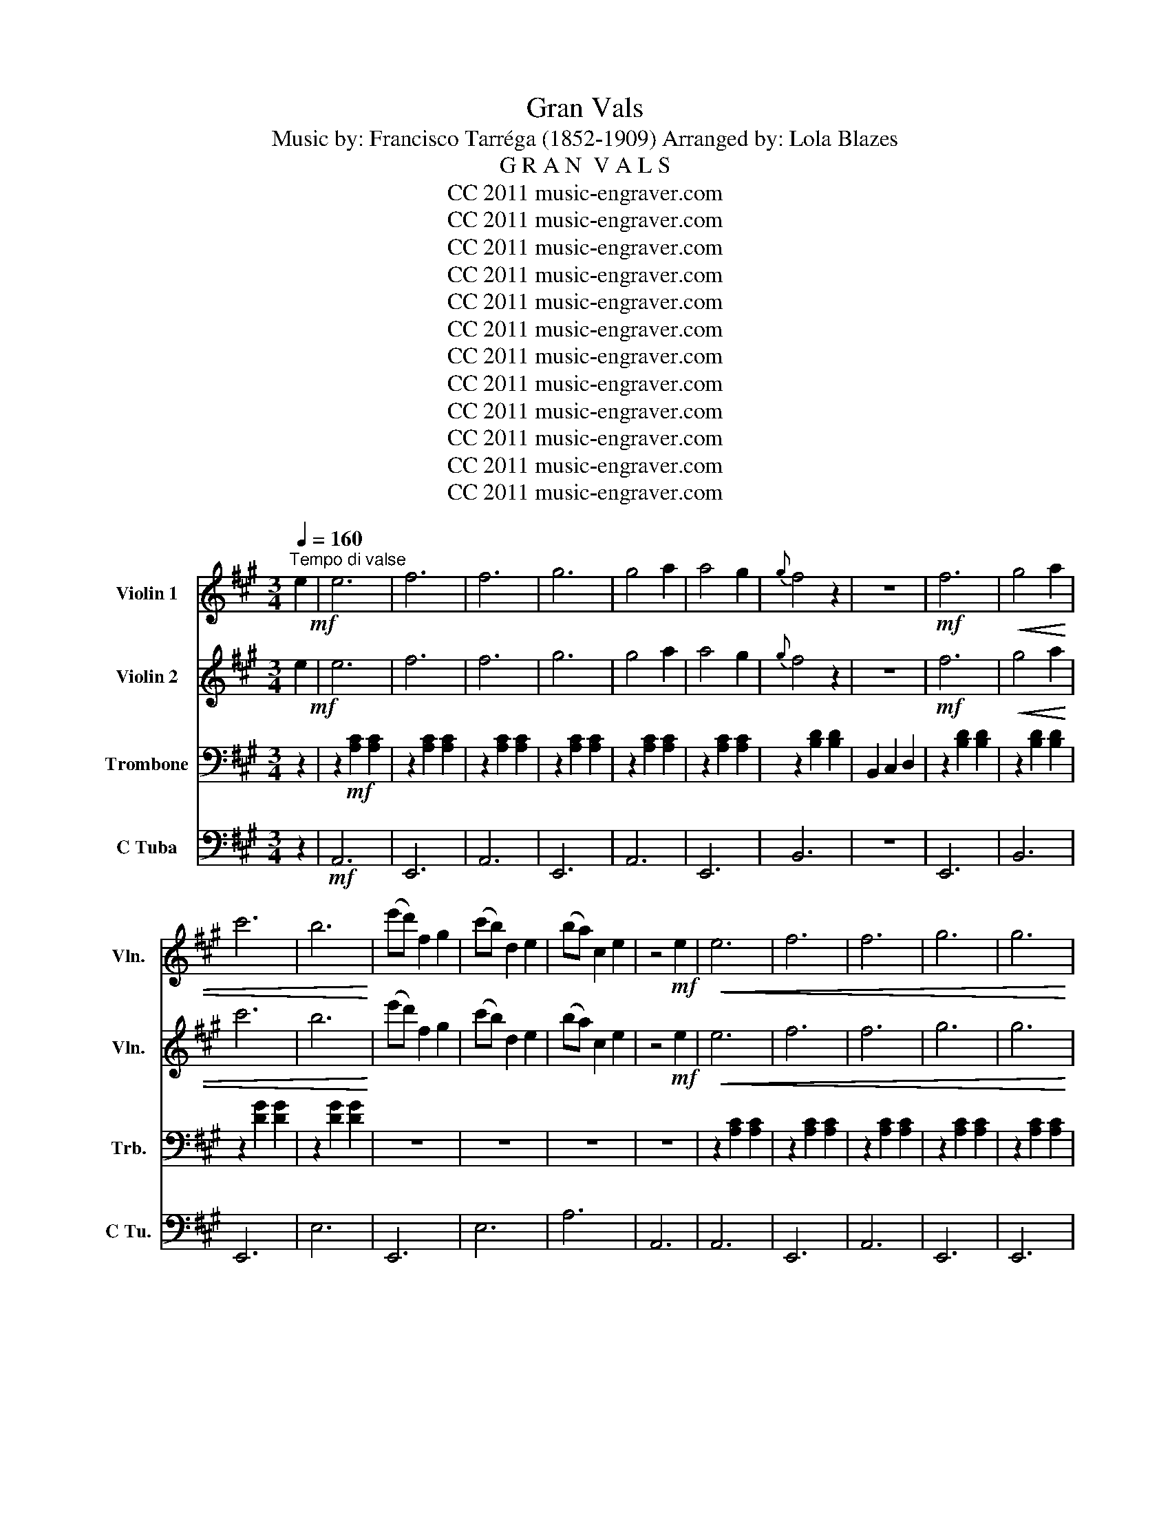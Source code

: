 X:1
T:Gran Vals
T:Music by: Francisco Tarréga (1852-1909) Arranged by: Lola Blazes
T:G R A N  V A L S
T:CC 2011 music-engraver.com
T:CC 2011 music-engraver.com
T:CC 2011 music-engraver.com
T:CC 2011 music-engraver.com
T:CC 2011 music-engraver.com
T:CC 2011 music-engraver.com
T:CC 2011 music-engraver.com
T:CC 2011 music-engraver.com
T:CC 2011 music-engraver.com
T:CC 2011 music-engraver.com
T:CC 2011 music-engraver.com
T:CC 2011 music-engraver.com
Z:CC 2011 music-engraver.com
%%score 1 2 3 4
L:1/8
Q:1/4=160
M:3/4
K:A
V:1 treble nm="Violin 1" snm="Vln."
V:2 treble nm="Violin 2" snm="Vln."
V:3 bass nm="Trombone" snm="Trb."
V:4 bass nm="C Tuba" snm="C Tu."
V:1
"^Tempo di valse" e2!mf! | e6 | f6 | f6 | g6 | g4 a2 | a4 g2 |{g} f4 z2 | z6 |!mf! f6 |!<(! g4 a2 | %11
 c'6 | b6!<)! | (e'd') f2 g2 | (c'b) d2 e2 | (ba) c2 e2 | z4!mf! e2 |!<(! e6 | f6 | f6 | g6 | g6 | %22
 a6!<)! | e'6 | d'6 |!>(! f6 | d'6 | c'6!>)! | e6 | f6 | b6 | a6- | a2!f! (e'^d') (f'e') |: %33
 (3c'/^d'/c'/ z b2 b2 | z B eg eg | (3a/b/a/ z ^d2 d2 | z2 (f'^d') (e'c') | e'2 ^d'2 d'2 | %38
 z2 (^d'b) (c'a) | (3c'/^d'/c'/ z b2 b2 | z2 (e'^d') (f'e') | (3c'/^d'/c'/ z b2 b2 | z E GB eb | %43
 b2 c2 c2 | z F GA Bc | (3c/^d/c/ z e2 e'2 | ^d'2 c'2 ^d2 |1 e6 | e2 (e'^d') (f'e') :|2 e6- | %50
 e2 z4 |:!mf! z2 f2 f2 | z2 f2 f2 | z2 f2 f2 | c6 | z2 f2 f2 | z2 f2 f2 | (3^A/B/A/ z =A2 ^A2 | %58
 e6 | ^d6 | ^d6 | ^d6 | ^a4 g2 | f2 B2 e2 | ^d4 c2 |1 B6 | B2 z4 :|2 B6 | B2 z2 b2 |:!p! b6 | b6 | %71
 b6 | z2!mf! ^d'e' ^e'f' | (e'^d') a2 a2 | z2 f^d (ec) | (e^d) G2 G2 | x4!p! b2 | b6 | b6 | b6 | %80
 z2!mf! ^d'e' ^e'f' | (e'^d') a2 a2 | (c'b) ^d2 d2 |1 e6 | e2 z2 b2 :|2 e6 | e2 z2!mf!!<(! e2 || %87
 e6 | f6 | f6 | g6 | g4 a2!<)! | a4 g2 |{g} f4 z2 | z6 |!mf! f6 |!<(! g4 a2 | c'6 | b6!<)! | %99
 (e'd') f2 g2 | (c'b) d2 e2 | (ba) c2 e2 | z4!mf! e2 |!<(! e6 | f6 | f6 | g6 | g6 | a6!<)! | e'6 | %110
 d'6 |!>(! f6 | d'6 | c'6!>)! | e6 | f6 | b6 | a6- | a2 z4 |] %119
V:2
 e2!mf! | e6 | f6 | f6 | g6 | g4 a2 | a4 g2 |{g} f4 z2 | z6 |!mf! f6 |!<(! g4 a2 | c'6 | b6!<)! | %13
 (e'd') f2 g2 | (c'b) d2 e2 | (ba) c2 e2 | z4!mf! e2 |!<(! e6 | f6 | f6 | g6 | g6 | a6!<)! | e'6 | %24
 d'6 |!>(! f6 | d'6 | c'6!>)! | e6 | f6 | b6 | a6- | a2!f! (e'^d') (f'e') |: (3c'/^d'/c'/ z g2 e2 | %34
 z B eg eg | (3a/b/a/ z B2 B2 | z2 (f'^d') (e'c') | e'2 B2 B2 | z2 (^d'b) (c'a) | %39
 (3c'/^d'/c'/ z g2 e2 | z2 (e'^d') (f'e') | (3c'/^d'/c'/ z g2 e2 | z E GB eb | b2 F2 F2 | %44
 z F GA Bc | (3c/^d/c/ z G2 e'2 | ^d'2 c'2 ^d2 |1 G6 | G2 (e'^d') (f'e') :|2 G6- | G2 z4 |: %51
!mf! z2 ^d2 d2 | z2 ^d2 d2 | z2 c2 c2 | c6 | z2 ^d2 d2 | z2 ^d2 d2 | (3^A/B/A/ z =A2 ^A2 | e6 | %59
 ^d6 | ^d6 | ^d6 | ^a4 g2 | ^d2 B2 e2 | ^d4 ^A2 |1 B6 | F2 z4 :|2 B6 | F2 z2 b2 |:!p! b6 | b6 | %71
 b6 | z2!mf! ^d'e' ^e'f' | (e'^d') B2 B2 | z2 f^d (ec) | (e^d) G2 G2 | x4!p! b2 | b6 | b6 | b6 | %80
 z2!mf! ^d'e' ^e'f' | (e'^d') B2 B2 | (c'b) A2 A2 |1 G6 | G2 z2 b2 :|2 G6 | G2 z2!mf!!<(! e2 || %87
 e6 | f6 | f6 | g6 | g4 a2!<)! | a4 g2 |{g} f4 z2 | z6 |!mf! f6 |!<(! g4 a2 | c'6 | b6!<)! | %99
 (e'd') f2 g2 | (c'b) d2 e2 | (ba) c2 e2 | z4!mf! e2 |!<(! e6 | f6 | f6 | g6 | g6 | a6!<)! | e'6 | %110
 d'6 |!>(! f6 | d'6 | c'6!>)! | e6 | f6 | b6 | a6- | a2 z4 |] %119
V:3
 z2 | z2!mf! [A,C]2 [A,C]2 | z2 [A,C]2 [A,C]2 | z2 [A,C]2 [A,C]2 | z2 [A,C]2 [A,C]2 | %5
 z2 [A,C]2 [A,C]2 | z2 [A,C]2 [A,C]2 | z2 [B,D]2 [B,D]2 | B,,2 C,2 D,2 | z2 [B,D]2 [B,D]2 | %10
 z2 [B,D]2 [B,D]2 | z2 [DG]2 [DG]2 | z2 [DG]2 [DG]2 | z6 | z6 | z6 | z6 | z2 [A,C]2 [A,C]2 | %18
 z2 [A,C]2 [A,C]2 | z2 [A,C]2 [A,C]2 | z2 [A,C]2 [A,C]2 | z2 [A,C]2 [A,C]2 | z2 [A,C]2 [A,C]2 | %23
 z2 [FB]2 [FB]2 | z2 [FB]2 [FB]2 | z2 [B,D]2 [B,D]2 | z2 [=FA]2 [FA]2 | z2 [EA]2 [EA]2 | %28
 z2 [A,C]2 [A,C]2 | z2 [B,^D]2 [B,D]2 | z2 [DG]2 [DG]2 | [CE]6- | [CE]2 z4 |: z6 | z6 | z6 | z6 | %37
 z6 | z6 | z6 | z6 | z6 | z6 | z6 | z6 | z4 [CE]2 | [B,^D]2 [A,C]2 [F,A,]2 |1 E,2 B,,2 G,,2 | %48
 E,4 z2 :|2 E,2 B,,2 G,,2 | E,2 z4 |: F,6 | B,6 | ^A,6 | z2 G,2 F,2 | F,6 | B,6 | C6 | z2 G2 F2 | %59
 z2 [F,B,]2 [F,B,]2 | z2 [=G,C]2 [G,C]2 | z2 [G,B,]2 [G,B,]2 | z2 [CE]2 [CE]2 | F,2 ^D,2 G,2 | %64
 F,2 ^E,2 =E,2 |1 B,,2 F,2 ^D,2 | B,2 z4 :|2 B,,2 F,2 ^D,2 | B,,2 z4 |: z2 G2 G2 | z2 G2 G2 | %71
 z2 A2 A2 | B,6 | F,6 | B,,6 | E,4 E,2 | B,,4 z2 | z2 G2 G2 | z2 G2 G2 | z2 A2 A2 | B,6 | F,6 | %82
 B,6 |1 E,2 B,,2 G,,2 | E,2 z4 :|2 E,2 B,,2 G,,2 | E,2 z4 || z2 [A,C]2 [A,C]2 | z2 [A,C]2 [A,C]2 | %89
 z2 [A,C]2 [A,C]2 | z2 [A,C]2 [A,C]2 | z2 [A,C]2 [A,C]2 | z2 [A,C]2 [A,C]2 | z2 [B,D]2 [B,D]2 | %94
 B,,2 C,2 D,2 | z2 [B,D]2 [B,D]2 | z2 [B,D]2 [B,D]2 | z2 [DG]2 [DG]2 | z2 [DG]2 [DG]2 | z6 | z6 | %101
 z6 | z6 | z2 [A,C]2 [A,C]2 | z2 [A,C]2 [A,C]2 | z2 [A,C]2 [A,C]2 | z2 [A,C]2 [A,C]2 | %107
 z2 [A,C]2 [A,C]2 | z2 [A,C]2 [A,C]2 | z2 [FB]2 [FB]2 | z2 [FB]2 [FB]2 | z2 [B,D]2 [B,D]2 | %112
 z2 [=FA]2 [FA]2 | z2 [EA]2 [EA]2 | z2 [A,C]2 [A,C]2 | z2 [B,^D]2 [B,D]2 | z2 [DG]2 [DG]2 | %117
 [CE]6- | [CE]2 z4 |] %119
V:4
 z2 |!mf! A,,6 | E,,6 | A,,6 | E,,6 | A,,6 | E,,6 | B,,6 | z6 | E,,6 | B,,6 | E,,6 | E,6 | E,,6 | %14
 E,6 | A,6 | A,,6 | A,,6 | E,,6 | A,,6 | E,,6 | E,,6 | A,,6 | D,6 | D,6 | B,,6 | D,6 | E,6 | E,,6 | %29
 E,,6 | E,6 | A,,2 E,2 C,2 | A,,2 z4 |: E,,6 | E,,6 | F,6 | B,6 | F,6 | B,,6 | E,,6 | E,,6 | E,,6 | %42
 E,,6 | A,,6 | A,,6 | B,,6 | z4 B,,2 |1 E,2 B,,2 G,,2 | E,,4 z2 :|2 E,2 B,,2 G,,2 | E,,2 z4 |: %51
 B,,6 | F,,6 | C,6 | ^A,,6 | B,,6 | F,,6 | C,6 | F,,6 | B,,6 | ^A,,6 | G,,6 | E,,6 | F,,2 z4 | %64
 F,,6 |1 B,,2 z4 | B,,2 z4 :|2 B,,2 z4 | B,,2 z4 |: E,6 | B,6 | F,6 | B,,6 | F,6 | B,,6 | %75
 E,,4 E,2 | B,,4 z2 | E,6 | B,6 | F,6 | B,,6 | F,6 | B,,6 |1 E,2 B,,2 G,,2 | E,,2 z4 :|2 %85
 E,2 B,,2 G,,2 | E,,2 z4 || A,,6 | E,,6 | A,,6 | E,,6 | A,,6 | E,,6 | B,,6 | z6 | E,,6 | B,,6 | %97
 E,,6 | E,6 | E,,6 | E,6 | A,6 | A,,6 | A,,6 | E,,6 | A,,6 | E,,6 | E,,6 | A,,6 | D,6 | D,6 | %111
 B,,6 | D,6 | E,6 | E,,6 | E,,6 | E,6 | A,,2 E,2 C,2 | A,,2 z4 |] %119

